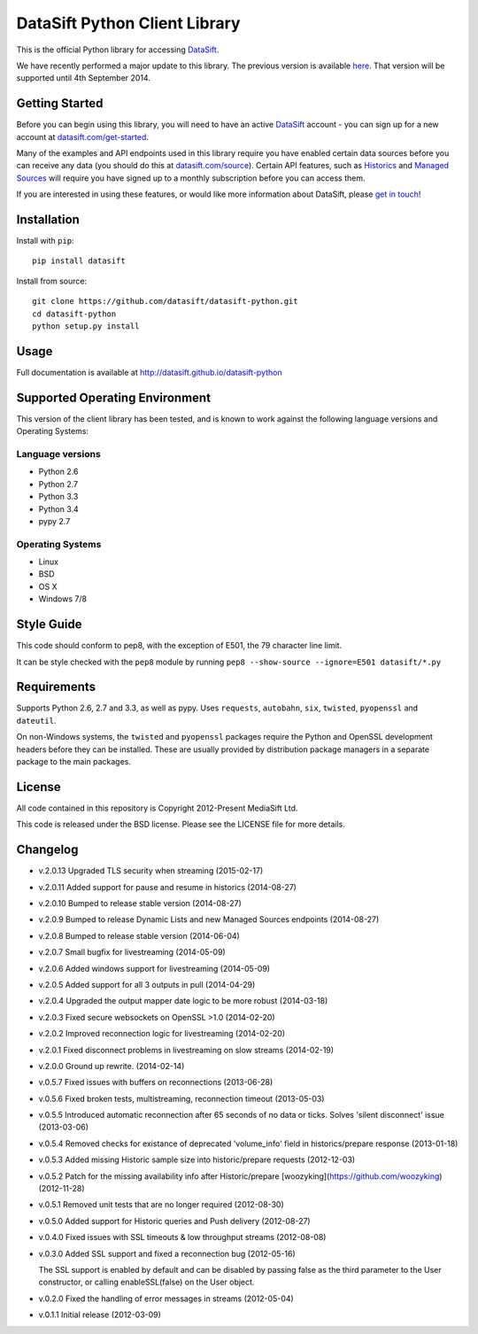 DataSift Python Client Library
==============================

.. image:: https://travis-ci.org/datasift/datasift-python.png
    :target: https://travis-ci.org/datasift/datasift-python

.. image:: https://pypip.in/v/datasift/badge.png
    :target: https://pypi.python.org/pypi/datasift

This is the official Python library for accessing `DataSift <http://datasift.com/>`_.

We have recently performed a major update to this library. The previous version is available `here <https://pypi.python.org/pypi/datasift/0.5.7>`_. That version will be supported until 4th September 2014.

Getting Started
---------------
Before you can begin using this library, you will need to have an active `DataSift <http://datasift.com>`_ account - you can sign up for a new account at `datasift.com/get-started <http://datasift.com/get-started/>`_.

Many of the examples and API endpoints used in this library require you have enabled certain data sources before you can receive any data (you should do this at `datasift.com/source <https://datasift.com/source>`_). Certain API features, such as `Historics <http://datasift.com/platform/historics/>`_ and `Managed Sources <http://datasift.com/platform/datasources/>`_ will require you have signed up to a monthly subscription before you can access them.

If you are interested in using these features, or would like more information about DataSift, please `get in touch <http://datasift.com/contact-us/>`_!

Installation
------------

Install with ``pip``::

    pip install datasift

Install from source::

    git clone https://github.com/datasift/datasift-python.git
    cd datasift-python
    python setup.py install

Usage
-----

Full documentation is available at http://datasift.github.io/datasift-python


Supported Operating Environment
-------------------------------

This version of the client library has been tested, and is known to work against the following language versions and Operating Systems:

Language versions
~~~~~~~~~~~~~~~~~
* Python 2.6
* Python 2.7
* Python 3.3
* Python 3.4
* pypy 2.7

Operating Systems
~~~~~~~~~~~~~~~~~
* Linux
* BSD
* OS X
* Windows 7/8

Style Guide
-----------

This code should conform to pep8, with the exception of E501, the 79 character line limit.

It can be style checked with the ``pep8`` module by running ``pep8 --show-source --ignore=E501 datasift/*.py``

Requirements
------------

Supports Python 2.6, 2.7 and 3.3, as well as pypy.
Uses ``requests``, ``autobahn``, ``six``, ``twisted``, ``pyopenssl`` and ``dateutil``.

On non-Windows systems, the ``twisted`` and ``pyopenssl`` packages require the Python and OpenSSL development headers before they can be installed. These are usually provided by distribution package managers in a separate package to the main packages.

License
-------

All code contained in this repository is Copyright 2012-Present MediaSift Ltd.

This code is released under the BSD license. Please see the LICENSE file for
more details.

Changelog
---------

* v.2.0.13 Upgraded TLS security when streaming (2015-02-17)

* v.2.0.11 Added support for pause and resume in historics (2014-08-27)

* v.2.0.10 Bumped to release stable version (2014-08-27)

* v.2.0.9 Bumped to release Dynamic Lists and new Managed Sources endpoints (2014-08-27)

* v.2.0.8 Bumped to release stable version (2014-06-04)

* v.2.0.7 Small bugfix for livestreaming (2014-05-09)

* v.2.0.6 Added windows support for livestreaming (2014-05-09)

* v.2.0.5 Added support for all 3 outputs in pull (2014-04-29)

* v.2.0.4 Upgraded the output mapper date logic to be more robust (2014-03-18)

* v.2.0.3 Fixed secure websockets on OpenSSL >1.0 (2014-02-20)

* v.2.0.2 Improved reconnection logic for livestreaming (2014-02-20)

* v.2.0.1 Fixed disconnect problems in livestreaming on slow streams (2014-02-19)

* v.2.0.0 Ground up rewrite. (2014-02-14)

* v.0.5.7 Fixed issues with buffers on reconnections (2013-06-28)

* v.0.5.6 Fixed broken tests, multistreaming, reconnection timeout (2013-05-03)

* v.0.5.5 Introduced automatic reconnection after 65 seconds of no data or ticks. Solves 'silent disconnect' issue (2013-03-06)

* v.0.5.4 Removed checks for existance of deprecated 'volume_info' field in historics/prepare response (2013-01-18)

* v.0.5.3 Added missing Historic sample size into historic/prepare requests (2012-12-03)

* v.0.5.2 Patch for the missing availability info after Historic/prepare [woozyking](https://github.com/woozyking) (2012-11-28)

* v.0.5.1 Removed unit tests that are no longer required (2012-08-30)

* v.0.5.0 Added support for Historic queries and Push delivery (2012-08-27)

* v.0.4.0 Fixed issues with SSL timeouts & low throughput streams (2012-08-08)

* v.0.3.0 Added SSL support and fixed a reconnection bug (2012-05-16)

  The SSL support is enabled by default and can be disabled by passing false as
  the third parameter to the User constructor, or calling enableSSL(false) on
  the User object.

* v.0.2.0 Fixed the handling of error messages in streams (2012-05-04)

* v.0.1.1 Initial release (2012-03-09)
